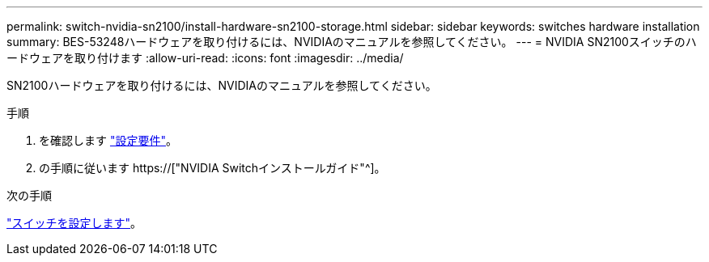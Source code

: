 ---
permalink: switch-nvidia-sn2100/install-hardware-sn2100-storage.html 
sidebar: sidebar 
keywords: switches hardware installation 
summary: BES-53248ハードウェアを取り付けるには、NVIDIAのマニュアルを参照してください。 
---
= NVIDIA SN2100スイッチのハードウェアを取り付けます
:allow-uri-read: 
:icons: font
:imagesdir: ../media/


[role="lead"]
SN2100ハードウェアを取り付けるには、NVIDIAのマニュアルを参照してください。

.手順
. を確認します link:configure-reqs-sn2100-storage.html["設定要件"]。
. の手順に従います https://["NVIDIA Switchインストールガイド"^]。


.次の手順
link:configure-sn2100-storage.html["スイッチを設定します"]。
